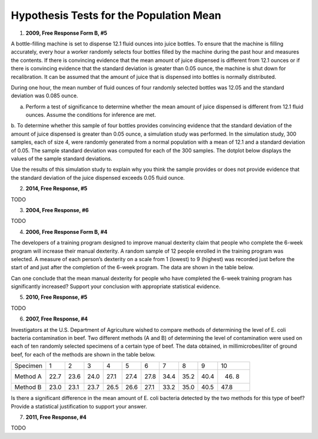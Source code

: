========================================
Hypothesis Tests for the Population Mean
========================================

1. **2009, Free Response Form B, #5**

A bottle-filling machine is set to dispense 12.1 fluid ounces into juice bottles. To ensure that the machine is filling accurately, every hour a worker randomly selects four bottles filled by the machine during the past hour and measures the contents. If there is convincing evidence that the mean amount of juice dispensed is different from 12.1 ounces or if there is convincing evidence that the standard deviation is greater than 0.05 ounce, the machine is shut down for recalibration. It can be assumed that the amount of juice that is dispensed into bottles is normally distributed.

During one hour, the mean number of fluid ounces of four randomly selected bottles was 12.05 and the standard deviation was 0.085 ounce.

a. Perform a test of significance to determine whether the mean amount of juice dispensed is different from 12.1 fluid ounces. Assume the conditions for inference are met.

b. To determine whether this sample of four bottles provides convincing evidence that the standard deviation of the amount of juice dispensed is greater than 0.05 ounce, a simulation study was performed. In the simulation study, 300 samples, each of size 4, were randomly generated from a normal population with a mean of 12.1 and a standard deviation of 0.05. The sample standard deviation was computed for each
of the 300 samples. The dotplot below displays the values of the sample standard deviations.

.. image:: ../../../assets/imgs/classwork/2009_apstats_frp_formb_05.png
	:align: center
	
Use the results of this simulation study to explain why you think the sample provides or does not provide
evidence that the standard deviation of the juice dispensed exceeds 0.05 fluid ounce.

2. **2014, Free Response, #5**   

TODO

3. **2004, Free Response, #6** 

TODO 

4. **2006, Free Response Form B, #4**

The developers of a training program designed to improve manual dexterity claim that people who complete the 6-week program will increase their manual dexterity. A random sample of 12 people enrolled in the training program was selected. A measure of each person’s dexterity on a scale from 1 (lowest) to 9 (highest) was recorded just before the start of and just after the completion of the 6-week program. The data are shown in the table below.

.. image:: ../../../assets/imgs/classwork/2006_apstats_frp_formb_04.png
	:align: center
	
Can one conclude that the mean manual dexterity for people who have completed the 6-week training program has significantly increased? Support your conclusion with appropriate statistical evidence.

5. **2010, Free Response, #5**

TODO

6. **2007, Free Response, #4**

Investigators at the U.S. Department of Agriculture wished to compare methods of determining the level of E. coli bacteria contamination in beef. Two different methods (A and B) of determining the level of contamination were used on each of ten randomly selected specimens of a certain type of beef. The data obtained, in millimicrobes/liter of ground beef, for each of the methods are shown in the table below.


+----------+------+------+------+------+------+------+------+------+------+-------+
| Specimen | 1    | 2    | 3    | 4    | 5    | 6    | 7    | 8    | 9    | 10    |
+----------+------+------+------+------+------+------+------+------+------+-------+
| Method A | 22.7 | 23.6 | 24.0 | 27.1 | 27.4 | 27.8 | 34.4 | 35.2 | 40.4 | 46. 8 |
+----------+------+------+------+------+------+------+------+------+------+-------+
| Method B | 23.0 | 23.1 | 23.7 | 26.5 | 26.6 | 27.1 | 33.2 | 35.0 | 40.5 | 47.8  |
+----------+------+------+------+------+------+------+------+------+------+-------+

Is there a significant difference in the mean amount of E. coli bacteria detected by the two methods for this type of beef? Provide a statistical justification to support your answer.

7. **2011, Free Response, #4**

TODO

